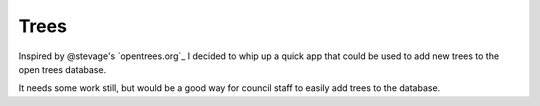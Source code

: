=====
Trees
=====

Inspired by @stevage's `opentrees.org`_ I decided to whip up a quick app that could be used to add new trees to the open trees database.

It needs some work still, but would be a good way for council staff to easily add trees to the database.


